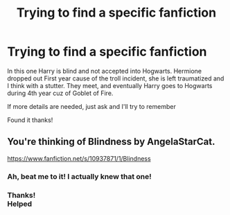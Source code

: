 #+TITLE: Trying to find a specific fanfiction

* Trying to find a specific fanfiction
:PROPERTIES:
:Author: Super_Seeker
:Score: 7
:DateUnix: 1574393179.0
:DateShort: 2019-Nov-22
:FlairText: What's That Fic?
:END:
In this one Harry is blind and not accepted into Hogwarts. Hermione dropped out First year cause of the troll incident, she is left traumatized and I think with a stutter. They meet, and eventually Harry goes to Hogwarts during 4th year cuz of Goblet of Fire.

If more details are needed, just ask and I'll try to remember

Found it thanks!


** You're thinking of Blindness by AngelaStarCat.

[[https://www.fanfiction.net/s/10937871/1/Blindness]]
:PROPERTIES:
:Author: HegemoneMilo
:Score: 6
:DateUnix: 1574394858.0
:DateShort: 2019-Nov-22
:END:

*** Ah, beat me to it! I actually knew that one!
:PROPERTIES:
:Author: The_Architect_Nurse
:Score: 4
:DateUnix: 1574399040.0
:DateShort: 2019-Nov-22
:END:


*** Thanks!\\
Helped
:PROPERTIES:
:Author: Super_Seeker
:Score: 3
:DateUnix: 1574400726.0
:DateShort: 2019-Nov-22
:END:
